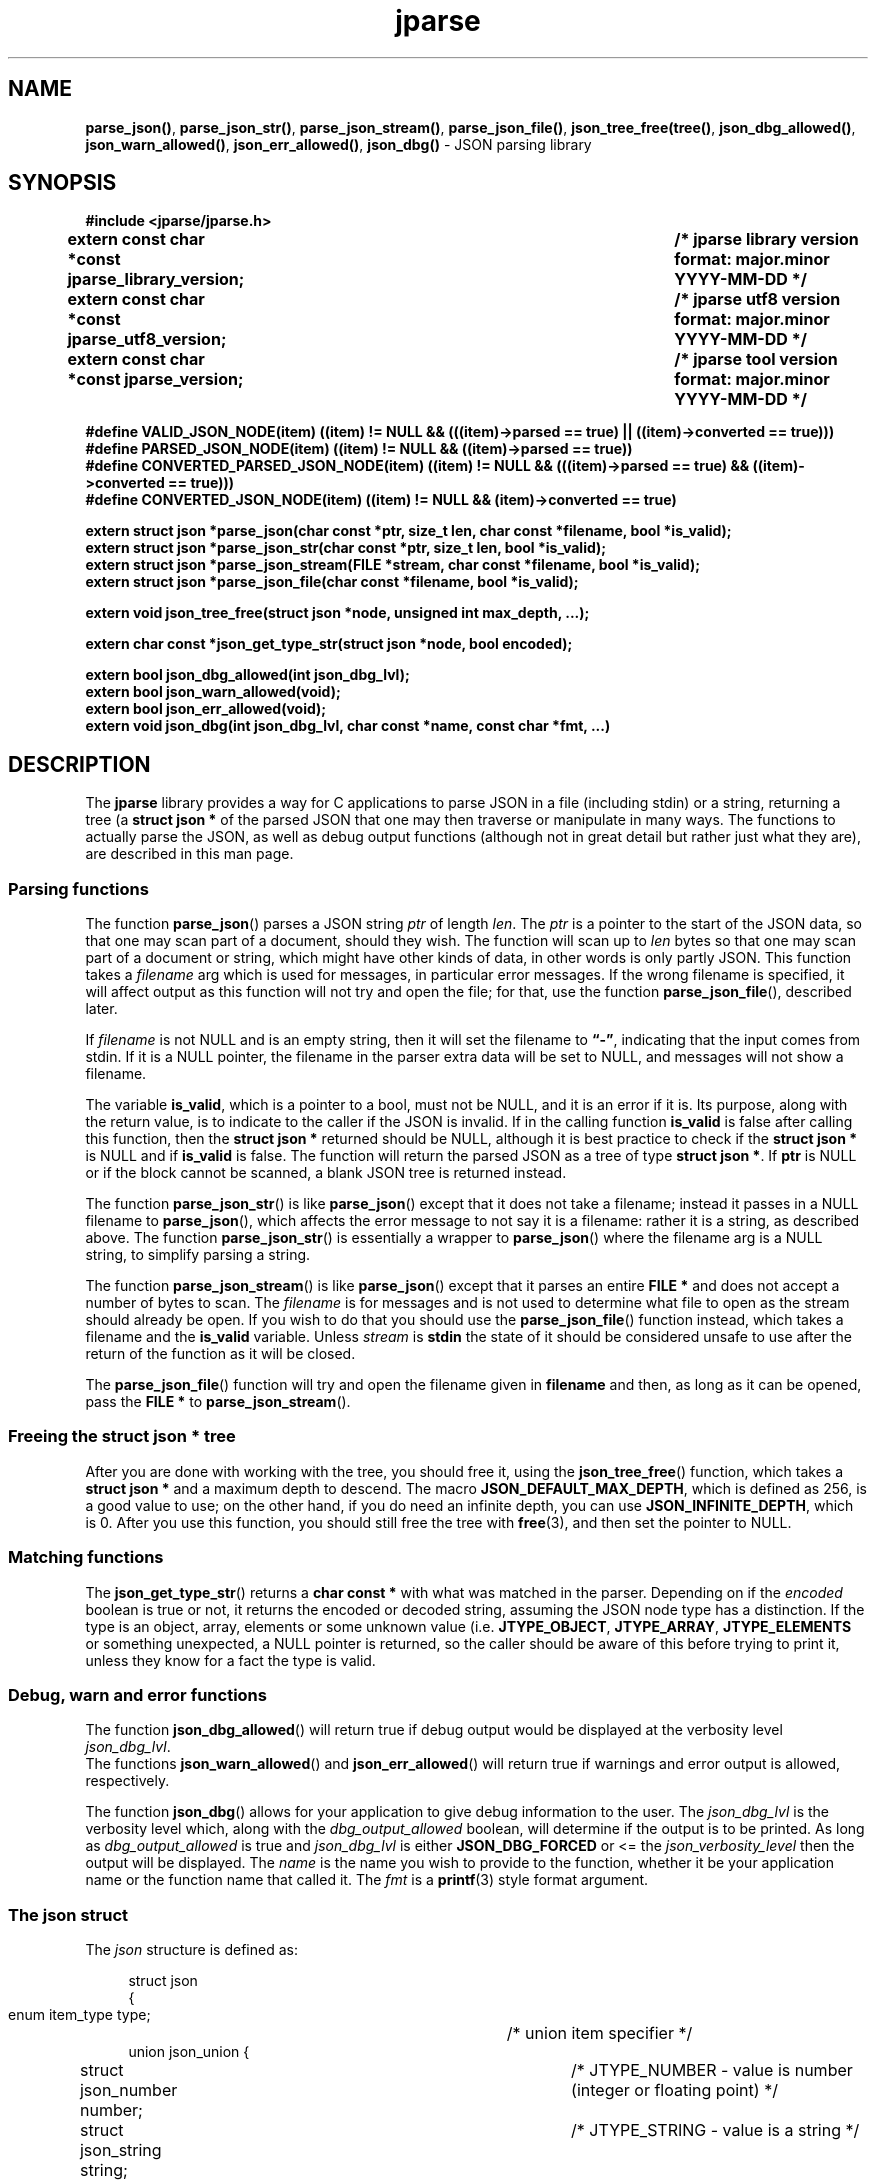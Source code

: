 .\" section 3 man page for jparse
.\"
.\" This man page was first written by Cody Boone Ferguson for the IOCCC
.\" in 2023.
.\"
.\" Humour impairment is not virtue nor is it a vice, it's just plain
.\" wrong: almost as wrong as JSON spec mis-features and C++ obfuscation! :-)
.\"
.\" "Share and Enjoy!"
.\"     --  Sirius Cybernetics Corporation Complaints Division, JSON spec department. :-)
.\"
.TH jparse 3  "07 January 2025" "jparse"
.SH NAME
.BR parse_json() \|,
.BR parse_json_str() \|,
.BR parse_json_stream() \|,
.BR parse_json_file() \|,
.BR json_tree_free(tree() \|,
.BR json_dbg_allowed() \|,
.BR json_warn_allowed() \|,
.BR json_err_allowed() \|,
.BR json_dbg()
\- JSON parsing library
.SH SYNOPSIS
\fB#include <jparse/jparse.h>\fP
.sp
.B "extern const char *const jparse_library_version;	/* jparse library version format: major.minor YYYY-MM-DD */"
.br
.B "extern const char *const jparse_utf8_version;	/* jparse utf8 version format: major.minor YYYY-MM-DD */"
.br
.B "extern const char *const jparse_version;		/* jparse tool version format: major.minor YYYY-MM-DD */"
.sp
\fB#define VALID_JSON_NODE(item) ((item) != NULL && (((item)->parsed == true) || ((item)->converted == true)))\fP
.br
\fB#define PARSED_JSON_NODE(item) ((item) != NULL && ((item)->parsed == true))\fP
.br
\fB#define CONVERTED_PARSED_JSON_NODE(item) ((item) != NULL && (((item)->parsed == true) && ((item)->converted == true)))\fP
.br
\fB#define CONVERTED_JSON_NODE(item) ((item) != NULL && (item)->converted == true)\fP
.sp
.B "extern struct json *parse_json(char const *ptr, size_t len, char const *filename, bool *is_valid);"
.br
.B "extern struct json *parse_json_str(char const *ptr, size_t len, bool *is_valid);"
.br
.B "extern struct json *parse_json_stream(FILE *stream, char const *filename, bool *is_valid);"
.br
.B "extern struct json *parse_json_file(char const *filename, bool *is_valid);"
.sp
.B "extern void json_tree_free(struct json *node, unsigned int max_depth, ...);"
.sp
.B "extern char const *json_get_type_str(struct json *node, bool encoded);"
.sp
.B "extern bool json_dbg_allowed(int json_dbg_lvl);"
.br
.B "extern bool json_warn_allowed(void);"
.br
.B "extern bool json_err_allowed(void);"
.br
.B "extern void json_dbg(int json_dbg_lvl, char const *name, const char *fmt, ...)"
.SH DESCRIPTION
The
.B jparse
library provides a way for C applications to parse JSON in a file (including stdin) or a string, returning a tree (a
.B struct json *\&
\c tree)
of the parsed JSON that one may then traverse or manipulate in many ways.
The functions to actually parse the JSON, as well as debug output functions (although not in great detail but rather just what they are), are described in this man page.
.SS Parsing functions
The function
.BR parse_json ()
parses a JSON string
.I ptr
of length
.IR len .
The
.I ptr
is a pointer to the start of the JSON data, so that one may scan part of a document, should they wish.
The function will scan up to
.I len
bytes so that one may scan part of a document or string, which might have other kinds of data, in other words is only partly JSON.
This function takes a
.I filename
arg which is used for messages, in particular error messages.
If the wrong filename is specified, it will affect output as this function will not try and open the file; for that, use the function
.BR parse_json_file (),
described later.
.PP
If
.I filename
is not NULL and is an empty string, then it will set the filename to
.BR \*(lq-\*(rq ,
indicating that the input comes from stdin.
If it is a NULL pointer, the filename in the parser extra data will be set to NULL, and messages will not show a filename.
.PP
The variable
.BR is_valid ,
which is a pointer to a bool, must not be NULL, and it is an error if it is.
Its purpose, along with the return value, is to indicate to the caller if the JSON is invalid.
If in the calling function
.B is_valid
is false after calling this function, then the
.B struct json *
returned should be NULL, although it is best practice to check if the
.B struct json *
is NULL and if
.B is_valid
is false.
The function will return the parsed JSON as a tree of type
.BR struct\ json\ * .
If
.B ptr
is NULL or if the block cannot be scanned, a blank JSON tree is returned instead.
.PP
The function
.BR parse_json_str ()
is like
.BR parse_json ()
except that it does not take a filename; instead it passes in a NULL filename to
.BR parse_json (),
which affects the error message to not say it is a filename: rather it is a string, as described above.
The function
.BR parse_json_str ()
is essentially a wrapper to
.BR parse_json ()
where the filename arg is a NULL string, to simplify parsing a string.
.sp
The function
.BR parse_json_stream ()
is like
.BR parse_json ()
except that it parses an entire
.B FILE *
and does not accept a number of bytes to scan.
The
.I filename
is for messages and is not used to determine what file to open as the stream should already be open.
If you wish to do that you should use the
.BR parse_json_file ()
function instead, which takes a filename and the
.B is_valid
variable.
Unless
.I stream
is
.B stdin
the state of it should be considered unsafe to use after the return of the function as it will be closed.
.PP
The
.BR parse_json_file ()
function will try and open the filename given in
.B filename
and then, as long as it can be opened, pass the
.B FILE *
to
.BR parse_json_stream ().
.SS Freeing the struct json * tree
.PP
After you are done with working with the tree, you should free it, using the
.BR json_tree_free ()
function, which takes a
.B struct json *
and a maximum depth to descend.
The macro
.BR JSON_DEFAULT_MAX_DEPTH ,
which is defined as 256, is a good value to use; on the other hand, if you do need an infinite depth, you can use
.BR JSON_INFINITE_DEPTH ,
which is 0.
After you use this function, you should still free the tree with
.BR free (3),
and then set the pointer to NULL.
.SS Matching functions
The
.BR json_get_type_str ()
returns a
.B char const *
with what was matched in the parser.
Depending on if the
.I encoded
boolean is true or not, it returns the encoded or decoded string, assuming the JSON node type has a distinction.
If the type is an object, array, elements or some unknown value (i.e. \fBJTYPE_OBJECT\fP, \fBJTYPE_ARRAY\fP, \fBJTYPE_ELEMENTS\fP or something unexpected, a NULL pointer is returned, so the caller should be aware of this before trying to print it, unless they know for a fact the type is valid.
.SS Debug, warn and error functions
.PP
The function
.BR json_dbg_allowed ()
will return true if debug output would be displayed at the verbosity level
.IR json_dbg_lvl .
.br
The functions
.BR json_warn_allowed ()
and
.BR json_err_allowed ()
will return true if warnings and error output is allowed, respectively.
.sp
The function
.BR json_dbg ()
allows for your application to give debug information to the user.
The
.I json_dbg_lvl
is the verbosity level which, along with the
.I dbg_output_allowed
boolean, will determine if the output is to be printed.
As long as
.I dbg_output_allowed
is true and
.I json_dbg_lvl
is either
.B JSON_DBG_FORCED
or <= the
.I json_verbosity_level
then the output will be displayed.
The
.I name
is the name you wish to provide to the function, whether it be your application name or the function name that called it.
The
.I fmt
is a
.BR printf (3)
style format argument.
.SS The json struct
.PP
The
.I json
structure is defined as:
.sp
.in +4n
.nf
struct json
{
    enum item_type type;		/* union item specifier */
    union json_union {
.in +4n
	struct json_number number;	/* JTYPE_NUMBER - value is number (integer or floating point) */
	struct json_string string;	/* JTYPE_STRING - value is a string */
	struct json_boolean boolean;	/* JTYPE_BOOL - value is a JSON boolean */
	struct json_null null;		/* JTYPE_NULL - value is a JSON null value */
	struct json_member member;	/* JTYPE_MEMBER - value is a JSON member: name : value */
	struct json_object object;	/* JTYPE_OBJECT - value is a JSON { members } */
	struct json_array array;	/* JTYPE_ARRAY - value is a JSON [ elements ] */
	struct json_elements elements;	/* JTYPE_ELEMENTS - zero or more JSON values */
    } item;

.in -4n
    /*
     * JSON parse tree links
     */
    struct json *parent;	/* parent node in the JSON parse tree, or NULL if tree root or unlinked */
};
.SS Checking for converted and/or parsed JSON nodes
.PP
Each JSON node struct has two booleans:
.B converted
and
.B parsed\c
\&.
The
.B converted
boolean indicates that the item could be converted whereas the
.B parsed
boolean indicates that the item could be parsed but it might or might not be converted.
It might be that it could not be converted but is parsable if it is a number string but the number is too big for the C types.
In this case the JSON can still be valid but the value is not converted.
This macro is used in the conversion routines and it is an error if both conversion and parsing fails.
If
.B converted
is true then
.B parsed
should be true too.
.PP
The macro
.B VALID_JSON_NODE
checks that either of the JSON node booleans,
.B converted
and
.B parsed\c
\&, are true.
.PP
The macro
.B PARSED_JSON_NODE
checks that the node's
.B parsed
boolean is true.
.PP
The macro
.B CONVERTED_PARSED_JSON_NODE
checks that the node's
.B converted
boolean is true and that the
.B parsed
boolean is true.
.PP
The macro
.B CONVERTED_JSON_NODE
checks that the node's
.B converted
boolean is true.
.SS Version strings
The string
.BR jparse_library_version ,
which points to
.BR JPARSE_LIBRARY_VERSION ,
is the current version of the jparse library itself.
The string
.BR jparse_utf8_version ,
which points to
.BR JPARSE_UTF8_VERSION ,
is the current jparse UTF\-8 version.
The string
.BR jparse_version ,
which points to
.BR JPARSE_VERSION ,
is the current version of the
.B jparse
tool.
.SH RETURN VALUE
.PP
The functions
.BR parse_json (),
.BR parse_json_str (),
.BR parse_json_stream ()
and
.BR parse_json_file ()
return a
.B struct json *
which is either blank (unset type) or, if the parse was successful, a tree of the entire parsed JSON.
Otherwise, if the JSON is invalid, a NULL pointer is returned, and the bool
.B is_valid
in the calling function is set to false (this also happens if an unset type is returned).
Certain error conditions will prevent the function from returning.
.PP
The functions
.BR json_dbg_allowed (),
.BR json_warn_allowed (),
and
.BR json_err_allowed ()
will return true if debug, warn or error messages are allowed, respectively, and otherwise false.
.SH NOTES
.PP
This JSON parser was written as a collaboration between Cody Boone Ferguson and Landon Curt Noll, one of the IOCCC Judges, to support
IOCCC28 and beyond.
.PP
For more detailed history that goes beyond this humble man page we recommend you check
.BR jparse (1),
the
.IR README.md ,
and the GitHub git log as well as reading the source code (or not :\-) ).
Understand that by source we refer to the
.I jparse.l
and
.I jparse.y
files: we do NOT recommend you read the generated code!
This is because doing so might give you nightmares and cause other horrible symptoms. :-)
See the apology at the top of the generated files or look directly at
.I sorry.tm.ca.h
instead.
.SS Valid JSON
In the case that a value cannot be converted but it is valid JSON the parser will still successfully validate the JSON.
This might happen if, for example, a number is too big for the C types, but it is still valid JSON; in this case the parse tree is valid and not NULL.
See the macros in the
.B Checking for converted and/or parsed JSON nodes
section above for details.
.PP
.SH BUGS
Although error reporting does have locations it is only line numbers and columns.
Additionally the column can be misleading because of characters that take up more than one column but are counted as just one (say, because of tabs).
.sp
Although the scanner and parser are re-entrant only one parse at one time in a process has been tested.
.sp
If it's not clear this means that having more than one parse active in the same process at the same time is not tested so even though it should be okay there might be some issues that have yet to be discovered.
.SH SEE ALSO
.BR jparse (1),
.BR jstrdecode (1),
.BR jstrencode (1)
